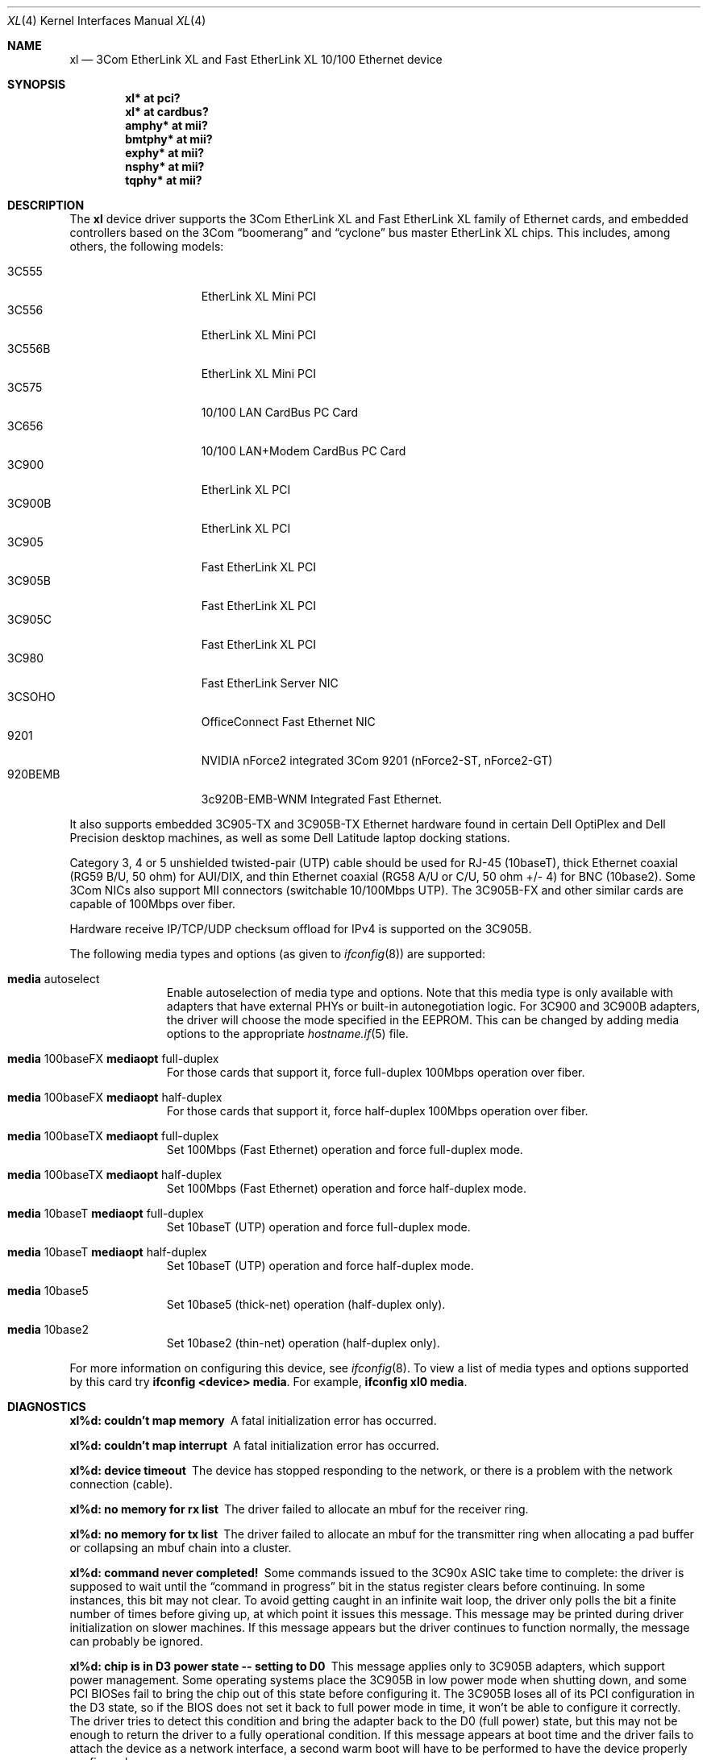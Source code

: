.\"	$OpenBSD: xl.4,v 1.42 2008/09/07 06:55:34 jmc Exp $
.\"
.\" Copyright (c) 1997, 1998
.\"     Bill Paul <wpaul@ctr.columbia.edu>. All rights reserved.
.\"
.\" Redistribution and use in source and binary forms, with or without
.\" modification, are permitted provided that the following conditions
.\" are met:
.\" 1. Redistributions of source code must retain the above copyright
.\"    notice, this list of conditions and the following disclaimer.
.\" 2. Redistributions in binary form must reproduce the above copyright
.\"    notice, this list of conditions and the following disclaimer in the
.\"    documentation and/or other materials provided with the distribution.
.\" 3. All advertising materials mentioning features or use of this software
.\"    must display the following acknowledgement:
.\"     This product includes software developed by Bill Paul.
.\" 4. Neither the name of the author nor the names of any co-contributors
.\"    may be used to endorse or promote products derived from this software
.\"   without specific prior written permission.
.\"
.\" THIS SOFTWARE IS PROVIDED BY Bill Paul AND CONTRIBUTORS ``AS IS'' AND
.\" ANY EXPRESS OR IMPLIED WARRANTIES, INCLUDING, BUT NOT LIMITED TO, THE
.\" IMPLIED WARRANTIES OF MERCHANTABILITY AND FITNESS FOR A PARTICULAR PURPOSE
.\" ARE DISCLAIMED.  IN NO EVENT SHALL Bill Paul OR THE VOICES IN HIS HEAD
.\" BE LIABLE FOR ANY DIRECT, INDIRECT, INCIDENTAL, SPECIAL, EXEMPLARY, OR
.\" CONSEQUENTIAL DAMAGES (INCLUDING, BUT NOT LIMITED TO, PROCUREMENT OF
.\" SUBSTITUTE GOODS OR SERVICES; LOSS OF USE, DATA, OR PROFITS; OR BUSINESS
.\" INTERRUPTION) HOWEVER CAUSED AND ON ANY THEORY OF LIABILITY, WHETHER IN
.\" CONTRACT, STRICT LIABILITY, OR TORT (INCLUDING NEGLIGENCE OR OTHERWISE)
.\" ARISING IN ANY WAY OUT OF THE USE OF THIS SOFTWARE, EVEN IF ADVISED OF
.\" THE POSSIBILITY OF SUCH DAMAGE.
.\"
.\"     $FreeBSD: xl.4,v 1.1 1998/08/16 17:19:58 wpaul Exp $
.\"
.Dd $Mdocdate: May 31 2007 $
.Dt XL 4
.Os
.Sh NAME
.Nm xl
.Nd "3Com EtherLink XL and Fast EtherLink XL 10/100 Ethernet device"
.Sh SYNOPSIS
.Cd "xl* at pci?"
.Cd "xl* at cardbus?"
.Cd "amphy* at mii?"
.Cd "bmtphy* at mii?"
.Cd "exphy* at mii?"
.Cd "nsphy* at mii?"
.Cd "tqphy* at mii?"
.Sh DESCRIPTION
The
.Nm
device driver supports the 3Com EtherLink XL and Fast EtherLink XL family
of Ethernet cards, and embedded controllers based on the 3Com
.Dq boomerang
and
.Dq cyclone
bus master EtherLink XL chips.
This includes, among others, the following models:
.Pp
.Bl -tag -width 3CXXXXX -offset indent -compact
.It 3C555
EtherLink XL Mini PCI
.It 3C556
EtherLink XL Mini PCI
.It 3C556B
EtherLink XL Mini PCI
.It 3C575
10/100 LAN CardBus PC Card
.It 3C656
10/100 LAN+Modem CardBus PC Card
.It 3C900
EtherLink XL PCI
.It 3C900B
EtherLink XL PCI
.It 3C905
Fast EtherLink XL PCI
.It 3C905B
Fast EtherLink XL PCI
.It 3C905C
Fast EtherLink XL PCI
.It 3C980
Fast EtherLink Server NIC
.It 3CSOHO
OfficeConnect Fast Ethernet NIC
.It 9201
NVIDIA nForce2 integrated 3Com 9201 (nForce2-ST, nForce2-GT)
.It 920BEMB
3c920B-EMB-WNM Integrated Fast Ethernet.
.El
.Pp
It also supports embedded 3C905-TX and 3C905B-TX Ethernet hardware found
in certain Dell OptiPlex and Dell Precision desktop machines, as well as
some Dell Latitude laptop docking stations.
.Pp
Category 3, 4 or 5 unshielded twisted-pair (UTP) cable should be used for
RJ-45 (10baseT), thick Ethernet coaxial (RG59 B/U, 50 ohm) for AUI/DIX,
and thin Ethernet coaxial (RG58 A/U or C/U, 50 ohm +/- 4) for BNC (10base2).
Some 3Com NICs also support MII connectors (switchable 10/100Mbps UTP).
The 3C905B-FX and other similar cards are capable of 100Mbps over fiber.
.Pp
Hardware receive IP/TCP/UDP checksum offload for IPv4 is supported on the 3C905B.
.Pp
The following media types and options (as given to
.Xr ifconfig 8 )
are supported:
.Bl -tag -width xxx -offset indent
.It Cm media No autoselect
Enable autoselection of media type and options.
Note that this media type is only available with
adapters that have external PHYs or built-in autonegotiation logic.
For 3C900 and 3C900B adapters, the driver
will choose the mode specified in the EEPROM.
This can be changed by adding media options to the appropriate
.Xr hostname.if 5
file.
.It Cm media No 100baseFX Cm mediaopt No full-duplex
For those cards that support it, force full-duplex 100Mbps operation over fiber.
.It Cm media No 100baseFX Cm mediaopt No half-duplex
For those cards that support it, force half-duplex 100Mbps operation over fiber.
.It Cm media No 100baseTX Cm mediaopt No full-duplex
Set 100Mbps (Fast Ethernet) operation and force full-duplex mode.
.It Cm media No 100baseTX Cm mediaopt No half-duplex
Set 100Mbps (Fast Ethernet) operation and force half-duplex mode.
.It Cm media No 10baseT Cm mediaopt No full-duplex
Set 10baseT (UTP) operation and force full-duplex mode.
.It Cm media No 10baseT Cm mediaopt No half-duplex
Set 10baseT (UTP) operation and force half-duplex mode.
.It Cm media No 10base5
Set 10base5 (thick-net) operation (half-duplex only).
.It Cm media No 10base2
Set 10base2 (thin-net) operation (half-duplex only).
.El
.Pp
For more information on configuring this device, see
.Xr ifconfig 8 .
To view a list of media types and options supported by this card try
.Ic ifconfig <device> media .
For example,
.Ic ifconfig xl0 media .
.Sh DIAGNOSTICS
.Bl -diag
.It "xl%d: couldn't map memory"
A fatal initialization error has occurred.
.It "xl%d: couldn't map interrupt"
A fatal initialization error has occurred.
.It "xl%d: device timeout"
The device has stopped responding to the network, or there is a problem with
the network connection (cable).
.It "xl%d: no memory for rx list"
The driver failed to allocate an mbuf for the receiver ring.
.It "xl%d: no memory for tx list"
The driver failed to allocate an mbuf for the transmitter ring when
allocating a pad buffer or collapsing an mbuf chain into a cluster.
.It "xl%d: command never completed!"
Some commands issued to the 3C90x ASIC take time to complete: the
driver is supposed to wait until the
.Dq command in progress
bit in the status register clears before continuing.
In some instances, this bit may not clear.
To avoid getting caught in an infinite wait loop,
the driver only polls the bit a finite number of times before
giving up, at which point it issues this message.
This message may be printed during driver initialization on slower machines.
If this message appears but the driver continues to function normally, the
message can probably be ignored.
.It "xl%d: chip is in D3 power state -- setting to D0"
This message applies only to 3C905B adapters, which support power management.
Some operating systems place the 3C905B in low power
mode when shutting down, and some PCI BIOSes fail to bring the chip
out of this state before configuring it.
The 3C905B loses all of its PCI configuration in the D3 state, so if the
BIOS does not set it back to full power mode in time,
it won't be able to configure it correctly.
The driver tries to detect this condition and bring
the adapter back to the D0 (full power) state, but this may not be
enough to return the driver to a fully operational condition.
If this message appears at boot time and the driver fails to attach
the device as a network interface, a second warm boot will have to be
performed to have the device properly configured.
.Pp
Note that this condition only occurs when warm booting from another
operating system.
If the system is powered down prior to booting
.Ox ,
the card should be configured correctly.
.It "xl%d: WARNING: no media options bits set in the media options register!"
This warning may appear when using the driver on some Dell Latitude
docking stations with built-in 3C905-TX adapters.
For whatever the reason, the
.Dq MII available
bit in the media options register on
this particular equipment is not set, even though it should be (the
3C905-TX always uses an external PHY transceiver).
The driver will
attempt to guess the proper media type based on the PCI device ID word.
The driver makes a lot of noise about this condition because
the author considers it a manufacturing defect.
.El
.Sh SEE ALSO
.Xr amphy 4 ,
.Xr arp 4 ,
.Xr bmtphy 4 ,
.Xr cardbus 4 ,
.Xr exphy 4 ,
.Xr ifmedia 4 ,
.Xr intro 4 ,
.Xr netintro 4 ,
.Xr nsphy 4 ,
.Xr tqphy 4 ,
.Xr hostname.if 5 ,
.Xr ifconfig 8
.Sh HISTORY
The
.Nm
device driver first appeared in
.Fx 3.0 .
.Ox
support was added in
.Ox 2.4 .
.Sh AUTHORS
The
.Nm
driver was written by
.An Bill Paul Aq wpaul@ctr.columbia.edu .
